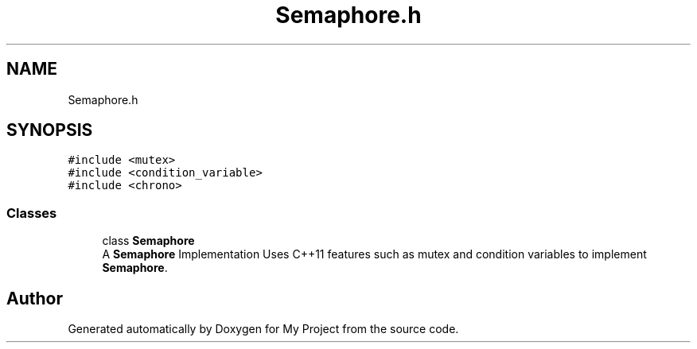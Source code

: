 .TH "Semaphore.h" 3 "Sat Nov 21 2020" "My Project" \" -*- nroff -*-
.ad l
.nh
.SH NAME
Semaphore.h
.SH SYNOPSIS
.br
.PP
\fC#include <mutex>\fP
.br
\fC#include <condition_variable>\fP
.br
\fC#include <chrono>\fP
.br

.SS "Classes"

.in +1c
.ti -1c
.RI "class \fBSemaphore\fP"
.br
.RI "A \fBSemaphore\fP Implementation Uses C++11 features such as mutex and condition variables to implement \fBSemaphore\fP\&. "
.in -1c
.SH "Author"
.PP 
Generated automatically by Doxygen for My Project from the source code\&.
